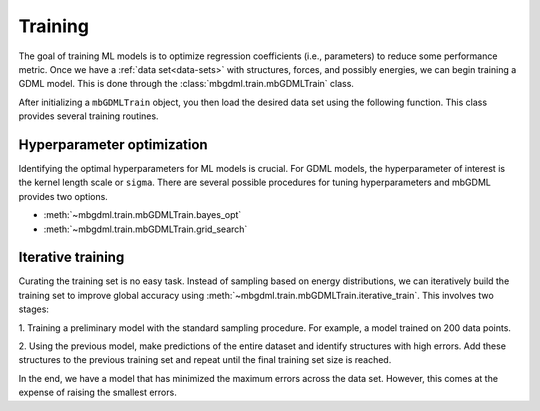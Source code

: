 ========
Training
========

The goal of training ML models is to optimize regression coefficients (i.e., parameters) to reduce some performance metric.
Once we have a :ref:`data set<data-sets>` with structures, forces, and possibly energies, we can begin training a GDML model.
This is done through the :class:`mbgdml.train.mbGDMLTrain` class.

After initializing a ``mbGDMLTrain`` object, you then load the desired data set using the following function.
This class provides several training routines.

Hyperparameter optimization
===========================

Identifying the optimal hyperparameters for ML models is crucial.
For GDML models, the hyperparameter of interest is the kernel length scale or ``sigma``.
There are several possible procedures for tuning hyperparameters and mbGDML provides two options.

- :meth:`~mbgdml.train.mbGDMLTrain.bayes_opt`
- :meth:`~mbgdml.train.mbGDMLTrain.grid_search`


Iterative training
==================

Curating the training set is no easy task.
Instead of sampling based on energy distributions, we can iteratively build the training set to improve global accuracy using :meth:`~mbgdml.train.mbGDMLTrain.iterative_train`.
This involves two stages:

1. Training a preliminary model with the standard sampling procedure.
For example, a model trained on 200 data points.

2. Using the previous model, make predictions of the entire dataset and identify structures with high errors.
Add these structures to the previous training set and repeat until the final training set size is reached.

In the end, we have a model that has minimized the maximum errors across the data set.
However, this comes at the expense of raising the smallest errors.
